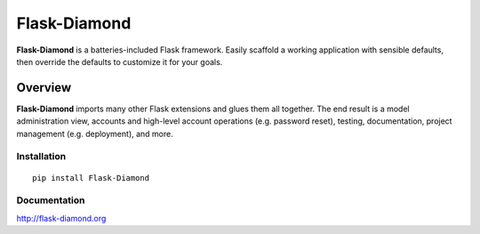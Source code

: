 Flask-Diamond
=============

**Flask-Diamond** is a batteries-included Flask framework. Easily scaffold a working application with sensible defaults, then override the defaults to customize it for your goals.

Overview
--------

**Flask-Diamond** imports many other Flask extensions and glues them all together.  The end result is a model administration view, accounts and high-level account operations (e.g. password reset), testing, documentation, project management (e.g. deployment), and more.

Installation
^^^^^^^^^^^^

::

    pip install Flask-Diamond

Documentation
^^^^^^^^^^^^^

http://flask-diamond.org
